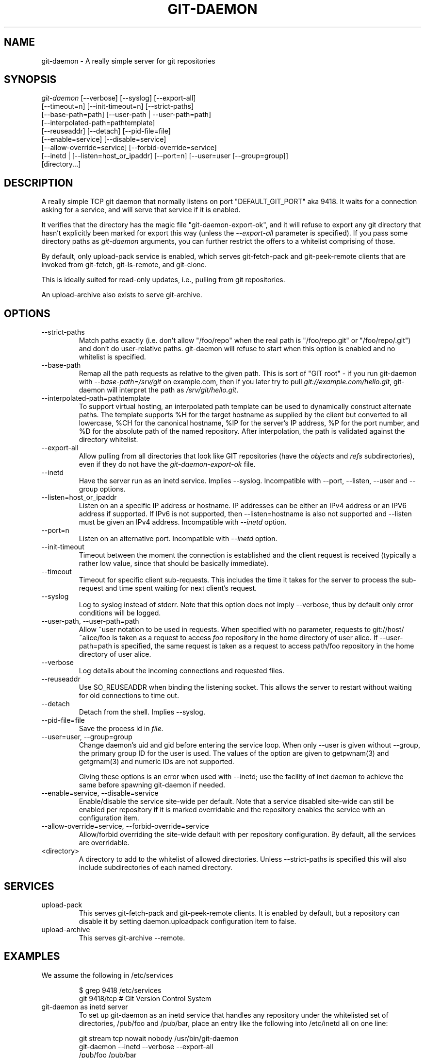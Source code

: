 .\" ** You probably do not want to edit this file directly **
.\" It was generated using the DocBook XSL Stylesheets (version 1.69.1).
.\" Instead of manually editing it, you probably should edit the DocBook XML
.\" source for it and then use the DocBook XSL Stylesheets to regenerate it.
.TH "GIT\-DAEMON" "1" "06/16/2007" "Git 1.5.2.2.236.g952c8" "Git Manual"
.\" disable hyphenation
.nh
.\" disable justification (adjust text to left margin only)
.ad l
.SH "NAME"
git\-daemon \- A really simple server for git repositories
.SH "SYNOPSIS"
.sp
.nf
\fIgit\-daemon\fR [\-\-verbose] [\-\-syslog] [\-\-export\-all]
             [\-\-timeout=n] [\-\-init\-timeout=n] [\-\-strict\-paths]
             [\-\-base\-path=path] [\-\-user\-path | \-\-user\-path=path]
             [\-\-interpolated\-path=pathtemplate]
             [\-\-reuseaddr] [\-\-detach] [\-\-pid\-file=file]
             [\-\-enable=service] [\-\-disable=service]
             [\-\-allow\-override=service] [\-\-forbid\-override=service]
             [\-\-inetd | [\-\-listen=host_or_ipaddr] [\-\-port=n] [\-\-user=user [\-\-group=group]]
             [directory\&...]
.fi
.SH "DESCRIPTION"
A really simple TCP git daemon that normally listens on port "DEFAULT_GIT_PORT" aka 9418. It waits for a connection asking for a service, and will serve that service if it is enabled.

It verifies that the directory has the magic file "git\-daemon\-export\-ok", and it will refuse to export any git directory that hasn't explicitly been marked for export this way (unless the \fI\-\-export\-all\fR parameter is specified). If you pass some directory paths as \fIgit\-daemon\fR arguments, you can further restrict the offers to a whitelist comprising of those.

By default, only upload\-pack service is enabled, which serves git\-fetch\-pack and git\-peek\-remote clients that are invoked from git\-fetch, git\-ls\-remote, and git\-clone.

This is ideally suited for read\-only updates, i.e., pulling from git repositories.

An upload\-archive also exists to serve git\-archive.
.SH "OPTIONS"
.TP
\-\-strict\-paths
Match paths exactly (i.e. don't allow "/foo/repo" when the real path is "/foo/repo.git" or "/foo/repo/.git") and don't do user\-relative paths. git\-daemon will refuse to start when this option is enabled and no whitelist is specified.
.TP
\-\-base\-path
Remap all the path requests as relative to the given path. This is sort of "GIT root" \- if you run git\-daemon with \fI\-\-base\-path=/srv/git\fR on example.com, then if you later try to pull \fIgit://example.com/hello.git\fR, git\-daemon will interpret the path as \fI/srv/git/hello.git\fR.
.TP
\-\-interpolated\-path=pathtemplate
To support virtual hosting, an interpolated path template can be used to dynamically construct alternate paths. The template supports %H for the target hostname as supplied by the client but converted to all lowercase, %CH for the canonical hostname, %IP for the server's IP address, %P for the port number, and %D for the absolute path of the named repository. After interpolation, the path is validated against the directory whitelist.
.TP
\-\-export\-all
Allow pulling from all directories that look like GIT repositories (have the \fIobjects\fR and \fIrefs\fR subdirectories), even if they do not have the \fIgit\-daemon\-export\-ok\fR file.
.TP
\-\-inetd
Have the server run as an inetd service. Implies \-\-syslog. Incompatible with \-\-port, \-\-listen, \-\-user and \-\-group options.
.TP
\-\-listen=host_or_ipaddr
Listen on an a specific IP address or hostname. IP addresses can be either an IPv4 address or an IPV6 address if supported. If IPv6 is not supported, then \-\-listen=hostname is also not supported and \-\-listen must be given an IPv4 address. Incompatible with \fI\-\-inetd\fR option.
.TP
\-\-port=n
Listen on an alternative port. Incompatible with \fI\-\-inetd\fR option.
.TP
\-\-init\-timeout
Timeout between the moment the connection is established and the client request is received (typically a rather low value, since that should be basically immediate).
.TP
\-\-timeout
Timeout for specific client sub\-requests. This includes the time it takes for the server to process the sub\-request and time spent waiting for next client's request.
.TP
\-\-syslog
Log to syslog instead of stderr. Note that this option does not imply \-\-verbose, thus by default only error conditions will be logged.
.TP
\-\-user\-path, \-\-user\-path=path
Allow ~user notation to be used in requests. When specified with no parameter, requests to git://host/~alice/foo is taken as a request to access \fIfoo\fR repository in the home directory of user alice. If \-\-user\-path=path is specified, the same request is taken as a request to access path/foo repository in the home directory of user alice.
.TP
\-\-verbose
Log details about the incoming connections and requested files.
.TP
\-\-reuseaddr
Use SO_REUSEADDR when binding the listening socket. This allows the server to restart without waiting for old connections to time out.
.TP
\-\-detach
Detach from the shell. Implies \-\-syslog.
.TP
\-\-pid\-file=file
Save the process id in \fIfile\fR.
.TP
\-\-user=user, \-\-group=group
Change daemon's uid and gid before entering the service loop. When only \-\-user is given without \-\-group, the primary group ID for the user is used. The values of the option are given to getpwnam(3) and getgrnam(3) and numeric IDs are not supported.

Giving these options is an error when used with \-\-inetd; use the facility of inet daemon to achieve the same before spawning git\-daemon if needed.
.TP
\-\-enable=service, \-\-disable=service
Enable/disable the service site\-wide per default. Note that a service disabled site\-wide can still be enabled per repository if it is marked overridable and the repository enables the service with an configuration item.
.TP
\-\-allow\-override=service, \-\-forbid\-override=service
Allow/forbid overriding the site\-wide default with per repository configuration. By default, all the services are overridable.
.TP
<directory>
A directory to add to the whitelist of allowed directories. Unless \-\-strict\-paths is specified this will also include subdirectories of each named directory.
.SH "SERVICES"
.TP
upload\-pack
This serves git\-fetch\-pack and git\-peek\-remote clients. It is enabled by default, but a repository can disable it by setting daemon.uploadpack configuration item to false.
.TP
upload\-archive
This serves git\-archive \-\-remote.
.SH "EXAMPLES"
.TP
We assume the following in /etc/services
.sp
.nf
$ grep 9418 /etc/services
git             9418/tcp                # Git Version Control System
.fi
.TP
git\-daemon as inetd server
To set up git\-daemon as an inetd service that handles any repository under the whitelisted set of directories, /pub/foo and /pub/bar, place an entry like the following into /etc/inetd all on one line:
.sp
.nf
        git stream tcp nowait nobody  /usr/bin/git\-daemon
                git\-daemon \-\-inetd \-\-verbose \-\-export\-all
                /pub/foo /pub/bar
.fi
.TP
git\-daemon as inetd server for virtual hosts
To set up git\-daemon as an inetd service that handles repositories for different virtual hosts, www.example.com and www.example.org, place an entry like the following into /etc/inetd all on one line:
.sp
.nf
        git stream tcp nowait nobody /usr/bin/git\-daemon
                git\-daemon \-\-inetd \-\-verbose \-\-export\-all
                \-\-interpolated\-path=/pub/%H%D
                /pub/www.example.org/software
                /pub/www.example.com/software
                /software
.fi
In this example, the root\-level directory /pub will contain a subdirectory for each virtual host name supported. Further, both hosts advertise repositories simply as git://www.example.com/software/repo.git. For pre\-1.4.0 clients, a symlink from /software into the appropriate default repository could be made as well.
.TP
git\-daemon as regular daemon for virtual hosts
To set up git\-daemon as a regular, non\-inetd service that handles repositories for multiple virtual hosts based on their IP addresses, start the daemon like this:
.sp
.nf
        git\-daemon \-\-verbose \-\-export\-all
                \-\-interpolated\-path=/pub/%IP/%D
                /pub/192.168.1.200/software
                /pub/10.10.220.23/software
.fi
In this example, the root\-level directory /pub will contain a subdirectory for each virtual host IP address supported. Repositories can still be accessed by hostname though, assuming they correspond to these IP addresses.
.SH "AUTHOR"
Written by Linus Torvalds <torvalds@osdl.org>, YOSHIFUJI Hideaki <yoshfuji@linux\-ipv6.org> and the git\-list <git@vger.kernel.org>
.SH "DOCUMENTATION"
Documentation by Junio C Hamano and the git\-list <git@vger.kernel.org>.
.SH "GIT"
Part of the \fBgit\fR(7) suite

